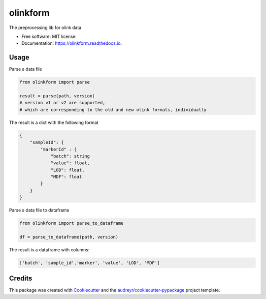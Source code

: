 =========
olinkform
=========

.. image:: https://img.shields.io/pypi/v/olinkform.svg
        :target: https://pypi.python.org/pypi/olinkform

.. image:: https://github.com/Brodinlab/olinkform/workflows/Python%20package/badge.svg?branch=master

.. image:: https://github.com/Brodinlab/olinkform/workflows/Upload%20Python%20Package/badge.svg


.. image:: https://readthedocs.org/projects/olinkform/badge/?version=latest
        :target: https://olinkform.readthedocs.io/en/latest/?badge=latest
        :alt: Documentation Status



The preprocessing lib for olink data


* Free software: MIT license
* Documentation: https://olinkform.readthedocs.io.


Usage
-----

Parse a data file

.. code:: python

    from olinkform import parse

    result = parse(path, version)
    # version v1 or v2 are supported,
    # which are corresponding to the old and new olink formats, individually

The result is a dict with the following format

.. code::

    {
        "sampleId": {
            "markerId" : {
                "batch": string
                "value": float,
                "LOD": float,
                "MDF": float
            }
        }
    }

Parse a data file to dataframe

.. code:: python

    from olinkform import parse_to_dataframe

    df = parse_to_dataframe(path, version)


The result is a dataframe with columns:

.. code:: python

    ['batch', 'sample_id','marker', 'value', 'LOD', 'MDF']

Credits
-------

This package was created with Cookiecutter_ and the `audreyr/cookiecutter-pypackage`_ project template.

.. _Cookiecutter: https://github.com/audreyr/cookiecutter
.. _`audreyr/cookiecutter-pypackage`: https://github.com/audreyr/cookiecutter-pypackage
